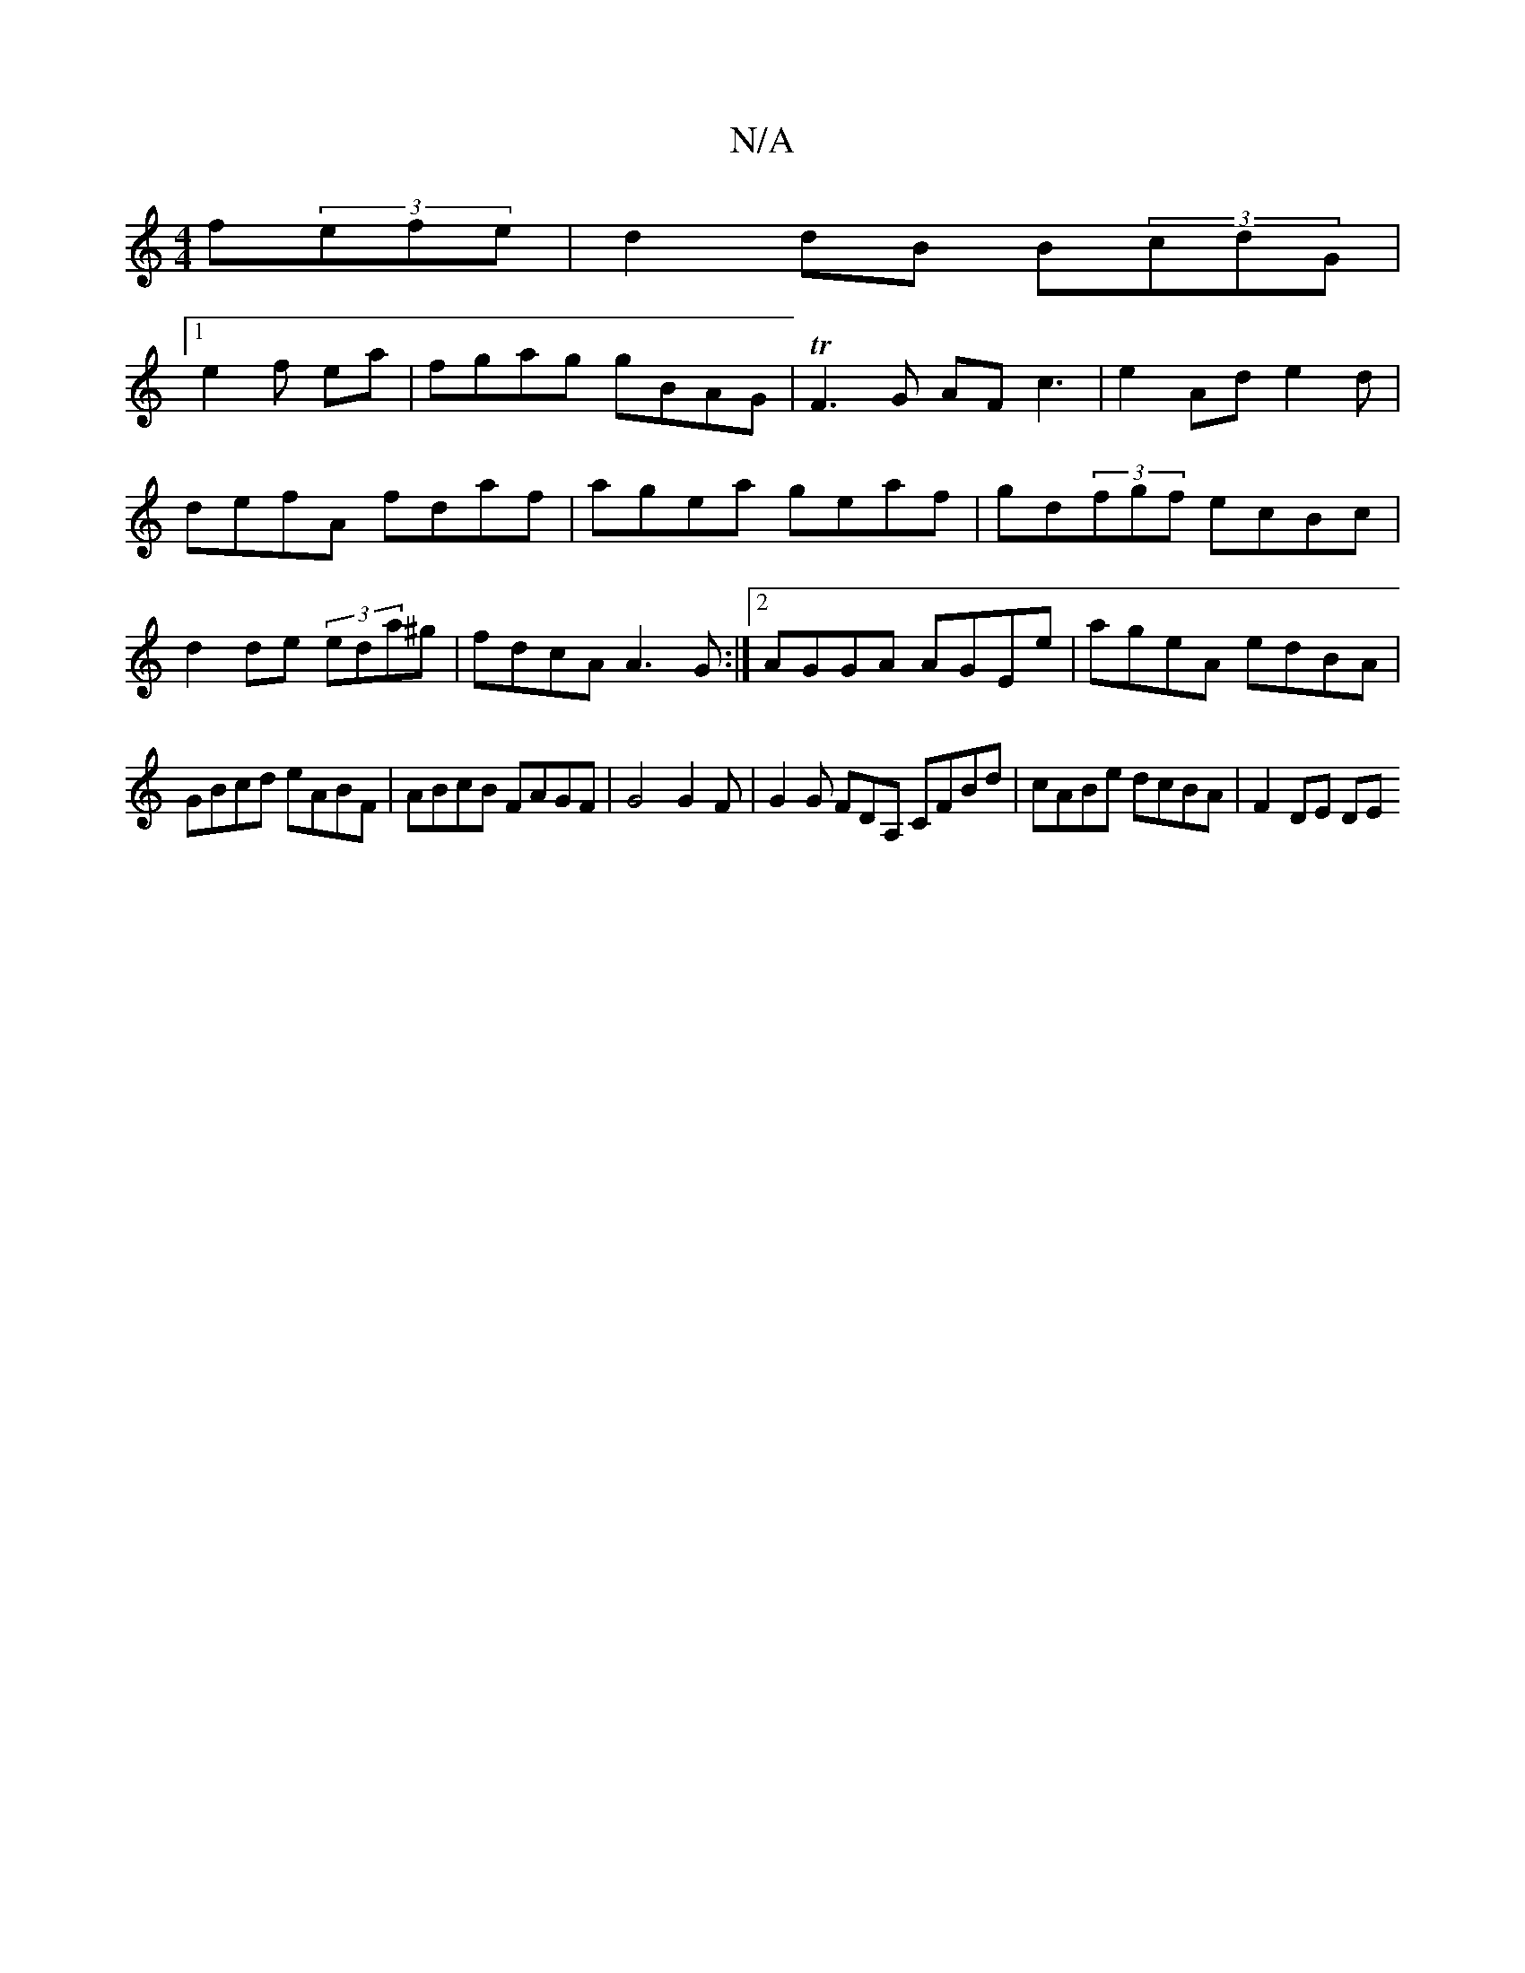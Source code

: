 X:1
T:N/A
M:4/4
R:N/A
K:Cmajor
}f(3efe|d2dB B(3cdG|
[1 e2f ea|fgag gBAG|TF3G AFc3|e2Ad e2d|defA fdaf|agea geaf|gd(3fgf ecBc|d2 de (3eda^g|fdcA A3G:|2 AGGA AGEe|ageA edBA|
GBcd eABF|ABcB FAGF|G4 G2F|G2G FDA, CFBd |cABe dcBA |F2DE DE